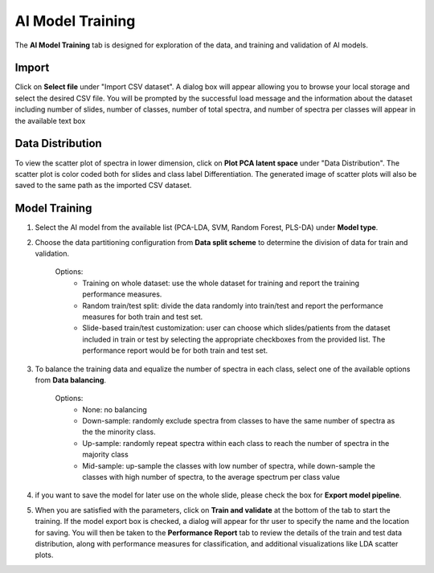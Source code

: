 AI Model Training 
########

The **AI Model Training** tab is designed for exploration of the data, and training and validation of AI models.

Import 
---------
Click on **Select file** under "Import CSV dataset". A dialog box will appear allowing you to browse your local storage and select the desired CSV file. You will be prompted by the successful load message and the information about the dataset including number of slides, number of classes, number of total spectra, and number of spectra per classes will appear in the available text box

Data Distribution
-------
To view the scatter plot of spectra in lower dimension, click on **Plot PCA latent space** under "Data Distribution". The scatter plot is color coded both for slides and class label Differentiation. The generated image of scatter plots will also be saved to the same path as the imported CSV dataset. 

Model Training
-------
#. Select the AI model from the available list (PCA-LDA, SVM, Random Forest, PLS-DA) under **Model type**.
#. Choose the data partitioning configuration from **Data split scheme** to determine the division of data for train and validation.

    Options:    
        - Training on whole dataset: use the whole dataset for training and report the training performance measures.
        - Random train/test split: divide the data randomly into train/test and report the performance measures for both train and test set.
        - Slide-based train/test customization: user can choose which slides/patients from the dataset included in train or test by selecting the appropriate checkboxes from the provided list. The performance report would be for both train and test set.

#. To balance the training data and equalize the number of spectra in each class, select one of the available options from **Data balancing**.
    
    Options:
        - None: no balancing
        - Down-sample: randomly exclude spectra from classes to have the same number of spectra as the the minority class.
        - Up-sample: randomly repeat spectra within each class to reach the number of spectra in the majority class
        - Mid-sample: up-sample the classes with low number of spectra, while down-sample the classes with high number of spectra, to the average spectrum per class value

#. if you want to save the model for later use on the whole slide, please check the box for **Export model pipeline**.

#. When you are satisfied with the parameters, click on **Train and validate** at the bottom of the tab to start the training. If the model export box is checked, a dialog will appear for thr user to specify the name and the location for saving. You will then be taken to the **Performance Report** tab to review the details of the train and test data distribution, along with performance measures for classification, and additional visualizations like LDA scatter plots. 


